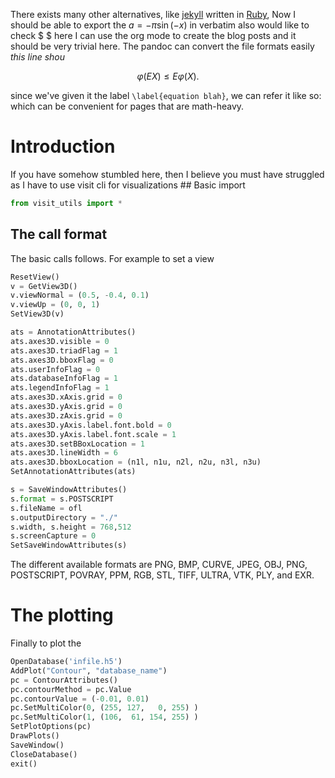 There exists many other alternatives, like [[https://jekyllrb.com/][ jekyll]]  written in [[https://www.ruby-lang.org/en/ ][Ruby]],
Now I should be able to export the $a = -\pi\sin {(-x)}$ in verbatim also would like to check $ \sqrt{2} $ here
I can use the org mode to create the blog posts and it should be  very trivial here.
The pandoc can convert the file formats easily
/this line shou/

$$  \varphi(E{X}) \le E{\varphi(X)}. \label{equation blah} $$

since we've given it the label =\label{equation blah}=, we can refer it like so: \eqref{equation blah} which can be convenient for pages that are math-heavy.




* Introduction
If you have somehow stumbled here, then I believe you must have
struggled as I have to use visit cli for visualizations ## Basic import

#+begin_src python
  from visit_utils import *
#+end_src

** The call format
   :PROPERTIES:
   :CUSTOM_ID: the-call-format
   :END:
The basic calls follows. For example to set a view

#+begin_src python
  ResetView()
  v = GetView3D()
  v.viewNormal = (0.5, -0.4, 0.1)
  v.viewUp = (0, 0, 1)
  SetView3D(v)
#+end_src

#+begin_src python
  ats = AnnotationAttributes()
  ats.axes3D.visible = 0
  ats.axes3D.triadFlag = 1
  ats.axes3D.bboxFlag = 0
  ats.userInfoFlag = 0
  ats.databaseInfoFlag = 1
  ats.legendInfoFlag = 1
  ats.axes3D.xAxis.grid = 0
  ats.axes3D.yAxis.grid = 0
  ats.axes3D.zAxis.grid = 0
  ats.axes3D.yAxis.label.font.bold = 0
  ats.axes3D.yAxis.label.font.scale = 1
  ats.axes3D.setBBoxLocation = 1
  ats.axes3D.lineWidth = 6
  ats.axes3D.bboxLocation = (n1l, n1u, n2l, n2u, n3l, n3u) 
  SetAnnotationAttributes(ats)
#+end_src

#+begin_src python
  s = SaveWindowAttributes()
  s.format = s.POSTSCRIPT
  s.fileName = ofl 
  s.outputDirectory = "./"
  s.width, s.height = 768,512
  s.screenCapture = 0
  SetSaveWindowAttributes(s)
#+end_src

The different available formats are PNG, BMP, CURVE, JPEG, OBJ, PNG,
POSTSCRIPT, POVRAY, PPM, RGB, STL, TIFF, ULTRA, VTK, PLY, and EXR.

* The plotting
  :PROPERTIES:
  :CUSTOM_ID: the-plotting
  :END:
Finally to plot the

#+begin_src python
  OpenDatabase('infile.h5')
  AddPlot("Contour", "database_name")
  pc = ContourAttributes()
  pc.contourMethod = pc.Value
  pc.contourValue = (-0.01, 0.01)
  pc.SetMultiColor(0, (255, 127,   0, 255) )
  pc.SetMultiColor(1, (106,  61, 154, 255) )
  SetPlotOptions(pc)
  DrawPlots() 
  SaveWindow()
  CloseDatabase()
  exit()
#+end_src
